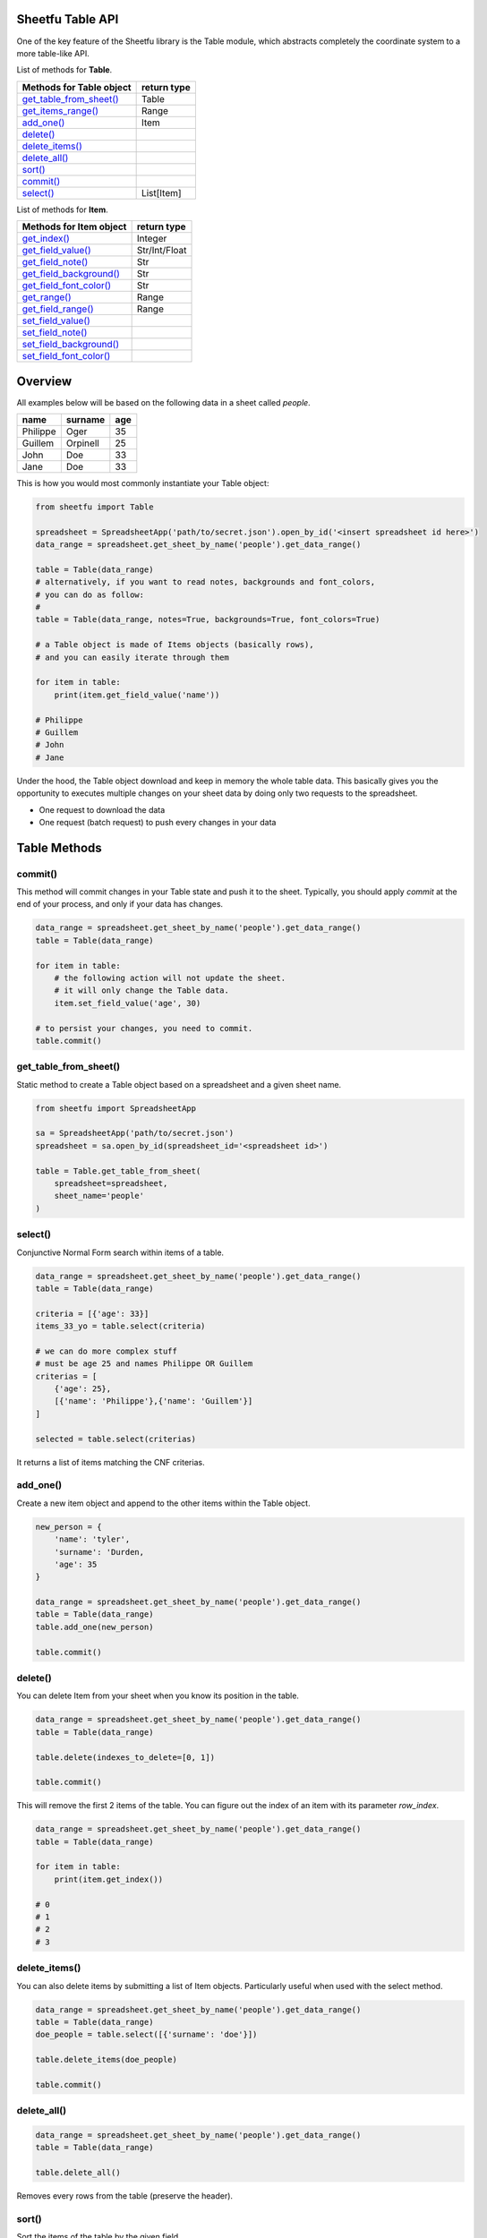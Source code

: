 Sheetfu Table API
=================

One of the key feature of the Sheetfu library is the Table module, which
abstracts completely the coordinate system to a more table-like API.


List of methods for **Table**.

+--------------------------------------------------------------+---------------------+
| **Methods for Table object**                                 | **return type**     |
+--------------------------------------------------------------+---------------------+
| `get_table_from_sheet() <table.rst#get_table_from_sheet>`__  |  Table              |
+--------------------------------------------------------------+---------------------+
| `get_items_range() <table.rst#get_items_range>`__            |  Range              |
+--------------------------------------------------------------+---------------------+
| `add_one() <table.rst#add_one>`__                            |  Item               |
+--------------------------------------------------------------+---------------------+
| `delete() <table.rst#delete>`__                              |                     |
+--------------------------------------------------------------+---------------------+
| `delete_items() <table.rst#delete_items>`__                  |                     |
+--------------------------------------------------------------+---------------------+
| `delete_all() <table.rst#delete_all>`__                      |                     |
+--------------------------------------------------------------+---------------------+
| `sort() <table.rst#sort>`__                                  |                     |
+--------------------------------------------------------------+---------------------+
| `commit() <table.rst#commit>`__                              |                     |
+--------------------------------------------------------------+---------------------+
| `select() <table.rst#select>`__                              |  List[Item]         |
+--------------------------------------------------------------+---------------------+


List of methods for **Item**.

+--------------------------------------------------------------+---------------------+
| **Methods for Item object**                                  | **return type**     |
+--------------------------------------------------------------+---------------------+
| `get_index() <table.rst#get_index>`__                        |  Integer            |
+--------------------------------------------------------------+---------------------+
| `get_field_value() <table.rst#get_field_value>`__            |  Str/Int/Float      |
+--------------------------------------------------------------+---------------------+
| `get_field_note() <table.rst#get_field_note>`__              |  Str                |
+--------------------------------------------------------------+---------------------+
| `get_field_background() <table.rst#get_field_background>`__  |  Str                |
+--------------------------------------------------------------+---------------------+
| `get_field_font_color() <table.rst#get_field_font_color>`__  |  Str                |
+--------------------------------------------------------------+---------------------+
| `get_range() <table.rst#get_range>`__                        |  Range              |
+--------------------------------------------------------------+---------------------+
| `get_field_range() <table.rst#get_field_range>`__            |  Range              |
+--------------------------------------------------------------+---------------------+
| `set_field_value() <table.rst#set_field_value>`__            |                     |
+--------------------------------------------------------------+---------------------+
| `set_field_note() <table.rst#set_field_note>`__              |                     |
+--------------------------------------------------------------+---------------------+
| `set_field_background() <table.rst#set_field_background>`__  |                     |
+--------------------------------------------------------------+---------------------+
| `set_field_font_color() <table.rst#set_field_font_color>`__  |                     |
+--------------------------------------------------------------+---------------------+



Overview
========

All examples below will be based on the following data in a sheet called `people`.

+-----------------+-----------------+----------+
| **name**        | **surname**     | **age**  |
+-----------------+-----------------+----------+
| Philippe        | Oger            | 35       |
+-----------------+-----------------+----------+
| Guillem         | Orpinell        | 25       |
+-----------------+-----------------+----------+
| John            | Doe             | 33       |
+-----------------+-----------------+----------+
| Jane            | Doe             | 33       |
+-----------------+-----------------+----------+


This is how you would most commonly instantiate your Table object:

.. code-block:: python

    from sheetfu import Table

    spreadsheet = SpreadsheetApp('path/to/secret.json').open_by_id('<insert spreadsheet id here>')
    data_range = spreadsheet.get_sheet_by_name('people').get_data_range()

    table = Table(data_range)
    # alternatively, if you want to read notes, backgrounds and font_colors,
    # you can do as follow:
    #
    table = Table(data_range, notes=True, backgrounds=True, font_colors=True)

    # a Table object is made of Items objects (basically rows),
    # and you can easily iterate through them

    for item in table:
        print(item.get_field_value('name'))

    # Philippe
    # Guillem
    # John
    # Jane

Under the hood, the Table object download and keep in memory the whole table
data. This basically gives you the opportunity to executes multiple changes
on your sheet data by doing only two requests to the spreadsheet.

* One request to download the data
* One request (batch request) to push every changes in your data



Table Methods
=============


**commit()**
------------

This method will commit changes in your Table state and push it to the sheet.
Typically, you should apply `commit` at the end of your process, and only if
your data has changes.

.. code-block:: python

    data_range = spreadsheet.get_sheet_by_name('people').get_data_range()
    table = Table(data_range)

    for item in table:
        # the following action will not update the sheet.
        # it will only change the Table data.
        item.set_field_value('age', 30)

    # to persist your changes, you need to commit.
    table.commit()


**get_table_from_sheet()**
--------------------------

Static method to create a Table object based on a spreadsheet and a given sheet
name.

.. code-block:: python

    from sheetfu import SpreadsheetApp

    sa = SpreadsheetApp('path/to/secret.json')
    spreadsheet = sa.open_by_id(spreadsheet_id='<spreadsheet id>')

    table = Table.get_table_from_sheet(
        spreadsheet=spreadsheet,
        sheet_name='people'
    )


**select()**
------------

Conjunctive Normal Form search within items of a table.

.. code-block:: python

    data_range = spreadsheet.get_sheet_by_name('people').get_data_range()
    table = Table(data_range)

    criteria = [{'age': 33}]
    items_33_yo = table.select(criteria)

    # we can do more complex stuff
    # must be age 25 and names Philippe OR Guillem
    criterias = [
        {'age': 25},
        [{'name': 'Philippe'},{'name': 'Guillem'}]
    ]

    selected = table.select(criterias)

It returns a list of items matching the CNF criterias.


**add_one()**
-------------

Create a new item object and append to the other items within the Table object.

.. code-block:: python

    new_person = {
        'name': 'tyler',
        'surname': 'Durden,
        'age': 35
    }

    data_range = spreadsheet.get_sheet_by_name('people').get_data_range()
    table = Table(data_range)
    table.add_one(new_person)

    table.commit()


**delete()**
------------

You can delete Item from your sheet when you know its position in the table.

.. code-block:: python

    data_range = spreadsheet.get_sheet_by_name('people').get_data_range()
    table = Table(data_range)

    table.delete(indexes_to_delete=[0, 1])

    table.commit()

This will remove the first 2 items of the table. You can figure out the index
of an item with its parameter `row_index`.

.. code-block:: python

    data_range = spreadsheet.get_sheet_by_name('people').get_data_range()
    table = Table(data_range)

    for item in table:
        print(item.get_index())

    # 0
    # 1
    # 2
    # 3


**delete_items()**
------------------

You can also delete items by submitting a list of Item objects. Particularly
useful when used with the select method.

.. code-block:: python

    data_range = spreadsheet.get_sheet_by_name('people').get_data_range()
    table = Table(data_range)
    doe_people = table.select([{'surname': 'doe'}])

    table.delete_items(doe_people)

    table.commit()

**delete_all()**
----------------

.. code-block:: python

    data_range = spreadsheet.get_sheet_by_name('people').get_data_range()
    table = Table(data_range)

    table.delete_all()

Removes every rows from the table (preserve the header).

**sort()**
----------

Sort the items of the table by the given field.

.. code-block:: python

    data_range = spreadsheet.get_sheet_by_name('people').get_data_range()
    table = Table(data_range)
    table.sort('age')

    # for descending sort
    table.sort('age', reverse=True)


Item methods
============

**get_index()**
---------------

Get you the index of the Item object within the parent table. Index is 0 for
first index.

.. code-block:: python

    data_range = spreadsheet.get_sheet_by_name('people').get_data_range()
    table = Table(data_range)
    first_item = table[0]

    index = first_item.get_index()
    # 0


**get_field_value()**
---------------------

Returns the value found in the cell for the given field.

.. code-block:: python

    data_range = spreadsheet.get_sheet_by_name('people').get_data_range()
    table = Table(data_range)

    for item in table:
        print(item.get_field_value('name'))

    # Philippe
    # Guillem
    # John
    # Jane


**get_field_note()**
--------------------

Returns the note found in the cell for the given field.

.. code-block:: python

    data_range = spreadsheet.get_sheet_by_name('people').get_data_range()
    table = Table(data_range, notes=True)
    for item in table:
        print(item.get_field_note('name'))

    # if no note, it returns an empty string


**get_field_background()**
--------------------------

Returns the background color in hexadecimal format of the given field within
the item.

.. code-block:: python

    data_range = spreadsheet.get_sheet_by_name('people').get_data_range()
    table = Table(data_range, backgrounds=True)
    for item in table:
        print(item.get_field_background('name'))

    # Returns:
    # #ffffff
    # #ffffff
    # #ffffff
    # #ffffff


**get_field_font_color()**
--------------------------

Returns the font color in hexadecimal format of the given field within the item.

.. code-block:: python

    data_range = spreadsheet.get_sheet_by_name('people').get_data_range()
    table = Table(data_range, font_colors=True)
    for item in table:
        print(item.get_field_font_color('name'))

    # Returns:
    # #000000
    # #000000
    # #000000
    # #000000

**get_range()**
---------------

Returns the Range object of the table Item. Useful if you want to set some
properties that are only available at Range object level.

If setting some properties to the Range object, it is advised to manually batch
those requests into the table using the `batch_to` parameter. See below:

.. code-block:: python

    data_range = spreadsheet.get_sheet_by_name('people').get_data_range()
    table = Table(data_range)
    first_item = table[0]

    first_row_range = first_item.get_range()

    # setting in blue the background of the whole item in the table.
    # this would make a request right away to the API.
    first_row_range.set_background('#0000FF')

    # instead do the following for better performance.
    # this will create the request without executing it,
    # and add it to the list of pending requests at Table level.
    first_row_range.set_background('#0000FF', batch_to=table)

    # committing will make the row turn blue in your sheet.
    table.commit()


**get_field_range()**
---------------------

Returns the Range object of a specific field in an Item. Useful if you want to
set some properties that are only available at Range object level on specific
cells.

If setting some properties to the Range object, it is advised to manually batch
those requests into the table using the `batch_to` parameter. See below:

.. code-block:: python

    data_range = spreadsheet.get_sheet_by_name('people').get_data_range()
    table = Table(data_range)

    # recommended to manually add the requests to the table batch list, or
    # a request will be executed on each iteration.
    for item in table:
        cell_range.add_dropdown(choices=range(0, 100), batch_to=table)

    table.commit()

This would create drop downs on every rows within the field 'age', with choices
between 0 and 99.


**set_field_value()**
---------------------

Set a value for indicated field. Must commit table data to be reflected in
sheet.

.. code-block:: python

    data_range = spreadsheet.get_sheet_by_name('people').get_data_range()
    table = Table(data_range)
    first_item = table[0]

    first_item.set_field_value('name', 'Felipe')

    table.commit()

**set_field_note()**
--------------------

Set a note for indicated field. Must commit table data to be reflected in sheet.

.. code-block:: python

    data_range = spreadsheet.get_sheet_by_name('people').get_data_range()
    table = Table(data_range)
    first_item = table[0]

    first_item.set_field_note('name', 'This is a note for my cell')

    table.commit()

**set_field_background()**
--------------------------

Set a background color for indicated field. Must commit table data to be
reflected in sheet.

.. code-block:: python

    data_range = spreadsheet.get_sheet_by_name('people').get_data_range()
    table = Table(data_range)
    first_item = table[0]

    first_item.set_field_background('name', '#0000FF')
    # this would turn in blue the background of the
    # field 'name' on the first row.

    table.commit()

**set_field_font_color()**
--------------------------

Set a font color for indicated field. Must commit table data to be reflected in
sheet.

.. code-block:: python

    data_range = spreadsheet.get_sheet_by_name('people').get_data_range()
    table = Table(data_range)
    first_item = table[0]

    first_item.set_field_value('name', '#0000FF')
    # this would turn in blue the font color of the
    # field 'name' on the first row.
    table.commit()


